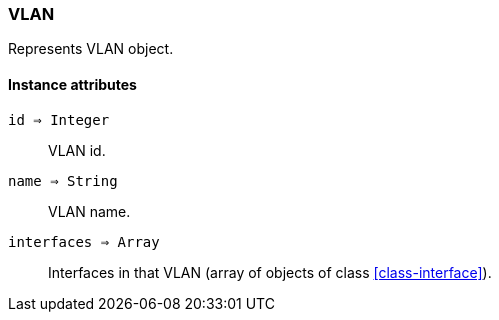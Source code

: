 [[class-vlan]]
=== VLAN

Represents VLAN object.

==== Instance attributes

`id => Integer`::
VLAN id.

`name => String`::
VLAN name.

`interfaces => Array`::
Interfaces in that VLAN (array of objects of class <<class-interface>>).
